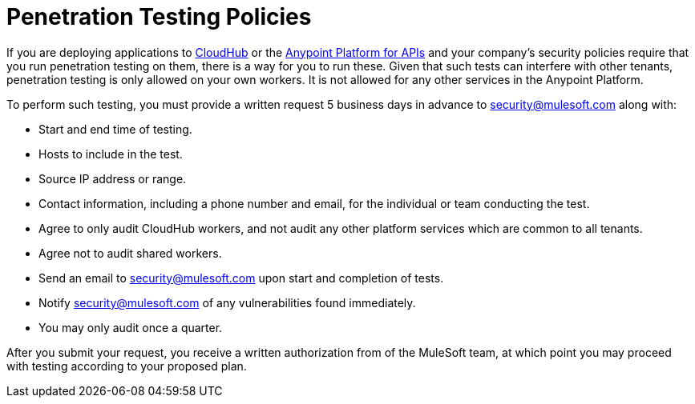 = Penetration Testing Policies
:keywords: cloudhub, testing, audit, workers

If you are deploying applications to link:/cloudhub[CloudHub] or the link:/anypoint-platform-for-apis[Anypoint Platform for APIs] and your company's security policies require that you run penetration testing on them, there is a way for you to run these. Given that such tests can interfere with other tenants, penetration testing is only allowed on your own workers. It is not allowed for any other services in the Anypoint Platform.

To perform such testing, you must provide a written request 5 business days in advance to security@mulesoft.com along with:

* Start and end time of testing.
* Hosts to include in the test.
* Source IP address or range.
* Contact information, including a phone number and email, for the individual or team conducting the test.
* Agree to only audit CloudHub workers, and not audit any other platform services which are common to all tenants.
* Agree not to audit shared workers.
* Send an email to security@mulesoft.com upon start and completion of tests.
* Notify security@mulesoft.com of any vulnerabilities found immediately.
* You may only audit once a quarter.

After you submit your request, you receive a written authorization from of the MuleSoft team, at which point you may proceed with testing according to your proposed plan.
